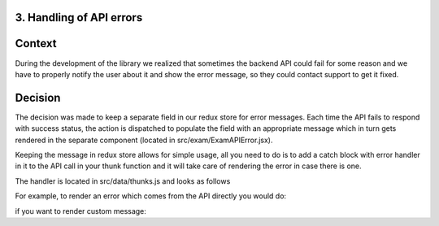 3. Handling of API errors
-------------------------

Context
-------
During the development of the library we realized that sometimes the backend API could fail
for some reason and we have to properly notify the user about it and show the error message,
so they could contact support to get it fixed.

Decision
--------
The decision was made to keep a separate field in our redux store for error messages. Each time
the API fails to respond with success status, the action is dispatched to populate the
field with an appropriate message which in turn gets rendered in the separate component
(located in src/exam/ExamAPIError.jsx).

Keeping the message in redux store allows for simple usage, all you need to do
is to add a catch block with error handler in it to the API call in your thunk function
and it will take care of rendering the error in case there is one.

The handler is located in src/data/thunks.js and looks as follows

.. code-block:: javascript
    function handleAPIError(error, dispatch) {
      const { message, detail } = error;
      dispatch(setApiError({ errorMsg: message || detail }));
    }
..

For example, to render an error which comes from the API directly you would do:

.. code-block:: javascript
    try {
      const data = await fetchExamReviewPolicy(exam.id);
    } catch (error) {
      handleAPIError(error, dispatch);
    }
..

if you want to render custom message:

.. code-block:: javascript
    try {
      const data = await fetchExamReviewPolicy(exam.id);
    } catch (error) {
      handleAPIError({ message: 'Your custom error message' }, dispatch);
    }
..